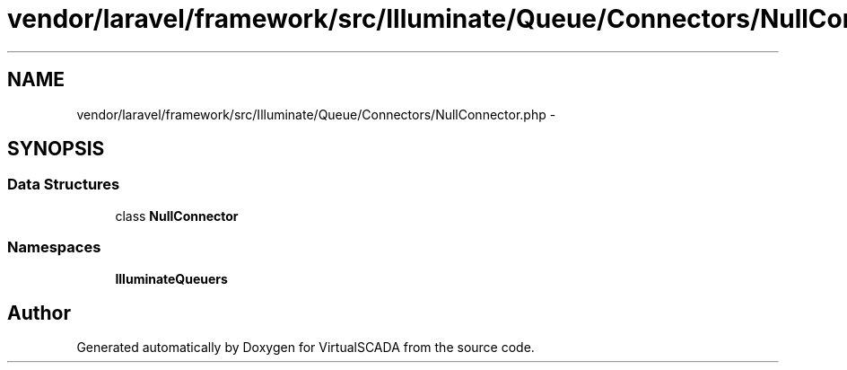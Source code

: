.TH "vendor/laravel/framework/src/Illuminate/Queue/Connectors/NullConnector.php" 3 "Tue Apr 14 2015" "Version 1.0" "VirtualSCADA" \" -*- nroff -*-
.ad l
.nh
.SH NAME
vendor/laravel/framework/src/Illuminate/Queue/Connectors/NullConnector.php \- 
.SH SYNOPSIS
.br
.PP
.SS "Data Structures"

.in +1c
.ti -1c
.RI "class \fBNullConnector\fP"
.br
.in -1c
.SS "Namespaces"

.in +1c
.ti -1c
.RI " \fBIlluminate\\Queue\\Connectors\fP"
.br
.in -1c
.SH "Author"
.PP 
Generated automatically by Doxygen for VirtualSCADA from the source code\&.

